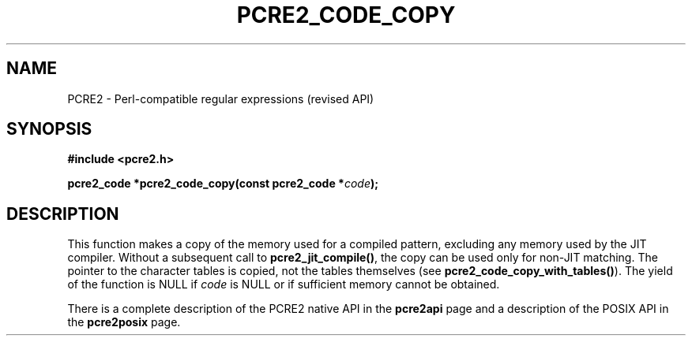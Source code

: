 .TH PCRE2_CODE_COPY 3 "22 November 2016" "PCRE2 10.45-DEV"
.SH NAME
PCRE2 - Perl-compatible regular expressions (revised API)
.SH SYNOPSIS
.rs
.sp
.B #include <pcre2.h>
.PP
.nf
.B pcre2_code *pcre2_code_copy(const pcre2_code *\fIcode\fP);
.fi
.
.SH DESCRIPTION
.rs
.sp
This function makes a copy of the memory used for a compiled pattern, excluding
any memory used by the JIT compiler. Without a subsequent call to
\fBpcre2_jit_compile()\fP, the copy can be used only for non-JIT matching. The
pointer to the character tables is copied, not the tables themselves (see
\fBpcre2_code_copy_with_tables()\fP). The yield of the function is NULL if
\fIcode\fP is NULL or if sufficient memory cannot be obtained.
.P
There is a complete description of the PCRE2 native API in the
.\" HREF
\fBpcre2api\fP
.\"
page and a description of the POSIX API in the
.\" HREF
\fBpcre2posix\fP
.\"
page.
